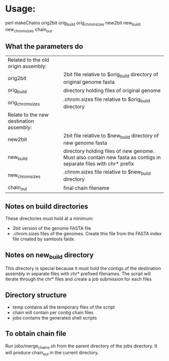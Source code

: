 * Usage:

#+BEGIN_VERBATIM
perl makeChains orig2bit orig_build orig_chrom_sizes new2bit new_build new_chrom_sizes chain_out
#+END_VERBATIM

** What the parameters do

 | Related to the old origin assembly:     |                                                                                                                  |
 | orig2bit                                | 2bit file relative to $orig_build directory of original genome fasta                                             |
 | orig_build                              | directory holding files of original genome                                                                       |
 | orig_chrom_sizes                        | .chrom.sizes file relative to $orig_build directory                                                              |
 | Relate to the new destination assembly: |                                                                                                                  |
 | new2bit                                 | 2bit file relative to $new_build directory of new genome fasta                                                   |
 | new_build                               | directory holding files of new genome. Must also contain new fasta as contigs in separate files with chr* prefix |
 | new_chrom_sizes                         | .chrom.sizes file relative to $new_build directory                                                               |
 | chain_out                               | final chain filename                                                                                             |

** Notes on build directories
   These directories must hold at a minimum:
   - 2bit version of the genome FASTA file
   - .chrom.sizes files of the genomes. Create this file from the FASTA index file created by samtools faidx.

** Notes on new_build directory
   This directory is special because it must hold the contigs of the destination assembly in separate files with chr* prefixed filenames.
   The script will iterate through the chr* files and create a job submission for each files

** Directory structure
   - temp  contains all the temporary files of the script
   - chain will contain per contig chain files
   - jobs contains the generated shell scripts

** To obtain chain file
   Run jobs/merge_chains.sh from the parent directory of the jobs directory. It will produce chain_out in the current directory.
